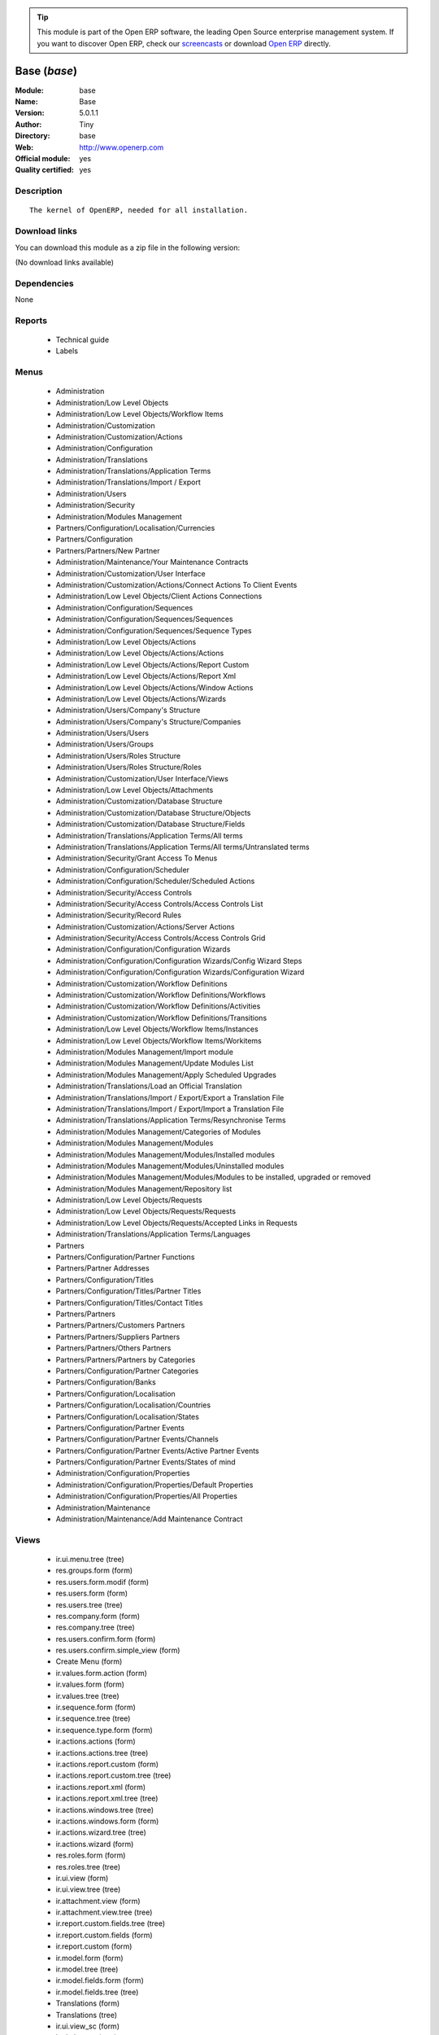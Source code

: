 
.. module:: base
    :synopsis: Base (Official, Quality Certified)
    :noindex:
.. 

.. raw:: html

      <br />
    <link rel="stylesheet" href="../_static/hide_objects_in_sidebar.css" type="text/css" />

.. tip:: This module is part of the Open ERP software, the leading Open Source 
  enterprise management system. If you want to discover Open ERP, check our 
  `screencasts <href="http://openerp.tv>`_ or download 
  `Open ERP <href="http://openerp.com>`_ directly.

.. raw:: html

    <div class="js-kit-rating" title="" permalink="" standalone="yes" path="/base"></div>
    <script src="http://js-kit.com/ratings.js"></script>

Base (*base*)
=============
:Module: base
:Name: Base
:Version: 5.0.1.1
:Author: Tiny
:Directory: base
:Web: http://www.openerp.com
:Official module: yes
:Quality certified: yes

Description
-----------

::

  The kernel of OpenERP, needed for all installation.

Download links
--------------

You can download this module as a zip file in the following version:

(No download links available)


Dependencies
------------


None


Reports
-------

 * Technical guide

 * Labels

Menus
-------

 * Administration
 * Administration/Low Level Objects
 * Administration/Low Level Objects/Workflow Items
 * Administration/Customization
 * Administration/Customization/Actions
 * Administration/Configuration
 * Administration/Translations
 * Administration/Translations/Application Terms
 * Administration/Translations/Import / Export
 * Administration/Users
 * Administration/Security
 * Administration/Modules Management
 * Partners/Configuration/Localisation/Currencies
 * Partners/Configuration
 * Partners/Partners/New Partner
 * Administration/Maintenance/Your Maintenance Contracts
 * Administration/Customization/User Interface
 * Administration/Customization/Actions/Connect Actions To Client Events
 * Administration/Low Level Objects/Client Actions Connections
 * Administration/Configuration/Sequences
 * Administration/Configuration/Sequences/Sequences
 * Administration/Configuration/Sequences/Sequence Types
 * Administration/Low Level Objects/Actions
 * Administration/Low Level Objects/Actions/Actions
 * Administration/Low Level Objects/Actions/Report Custom
 * Administration/Low Level Objects/Actions/Report Xml
 * Administration/Low Level Objects/Actions/Window Actions
 * Administration/Low Level Objects/Actions/Wizards
 * Administration/Users/Company's Structure
 * Administration/Users/Company's Structure/Companies
 * Administration/Users/Users
 * Administration/Users/Groups
 * Administration/Users/Roles Structure
 * Administration/Users/Roles Structure/Roles
 * Administration/Customization/User Interface/Views
 * Administration/Low Level Objects/Attachments
 * Administration/Customization/Database Structure
 * Administration/Customization/Database Structure/Objects
 * Administration/Customization/Database Structure/Fields
 * Administration/Translations/Application Terms/All terms
 * Administration/Translations/Application Terms/All terms/Untranslated terms
 * Administration/Security/Grant Access To Menus
 * Administration/Configuration/Scheduler
 * Administration/Configuration/Scheduler/Scheduled Actions
 * Administration/Security/Access Controls
 * Administration/Security/Access Controls/Access Controls List
 * Administration/Security/Record Rules
 * Administration/Customization/Actions/Server Actions
 * Administration/Security/Access Controls/Access Controls Grid
 * Administration/Configuration/Configuration Wizards
 * Administration/Configuration/Configuration Wizards/Config Wizard Steps
 * Administration/Configuration/Configuration Wizards/Configuration Wizard
 * Administration/Customization/Workflow Definitions
 * Administration/Customization/Workflow Definitions/Workflows
 * Administration/Customization/Workflow Definitions/Activities
 * Administration/Customization/Workflow Definitions/Transitions
 * Administration/Low Level Objects/Workflow Items/Instances
 * Administration/Low Level Objects/Workflow Items/Workitems
 * Administration/Modules Management/Import module
 * Administration/Modules Management/Update Modules List
 * Administration/Modules Management/Apply Scheduled Upgrades
 * Administration/Translations/Load an Official Translation
 * Administration/Translations/Import / Export/Export a Translation File
 * Administration/Translations/Import / Export/Import a Translation File
 * Administration/Translations/Application Terms/Resynchronise Terms
 * Administration/Modules Management/Categories of Modules
 * Administration/Modules Management/Modules
 * Administration/Modules Management/Modules/Installed modules
 * Administration/Modules Management/Modules/Uninstalled modules
 * Administration/Modules Management/Modules/Modules to be installed, upgraded or removed
 * Administration/Modules Management/Repository list
 * Administration/Low Level Objects/Requests
 * Administration/Low Level Objects/Requests/Requests
 * Administration/Low Level Objects/Requests/Accepted Links in Requests
 * Administration/Translations/Application Terms/Languages
 * Partners
 * Partners/Configuration/Partner Functions
 * Partners/Partner Addresses
 * Partners/Configuration/Titles
 * Partners/Configuration/Titles/Partner Titles
 * Partners/Configuration/Titles/Contact Titles
 * Partners/Partners
 * Partners/Partners/Customers Partners
 * Partners/Partners/Suppliers Partners
 * Partners/Partners/Others Partners
 * Partners/Partners/Partners by Categories
 * Partners/Configuration/Partner Categories
 * Partners/Configuration/Banks
 * Partners/Configuration/Localisation
 * Partners/Configuration/Localisation/Countries
 * Partners/Configuration/Localisation/States
 * Partners/Configuration/Partner Events
 * Partners/Configuration/Partner Events/Channels
 * Partners/Configuration/Partner Events/Active Partner Events
 * Partners/Configuration/Partner Events/States of mind
 * Administration/Configuration/Properties
 * Administration/Configuration/Properties/Default Properties
 * Administration/Configuration/Properties/All Properties
 * Administration/Maintenance
 * Administration/Maintenance/Add Maintenance Contract

Views
-----

 * ir.ui.menu.tree (tree)
 * res.groups.form (form)
 * res.users.form.modif (form)
 * res.users.form (form)
 * res.users.tree (tree)
 * res.company.form (form)
 * res.company.tree (tree)
 * res.users.confirm.form (form)
 * res.users.confirm.simple_view (form)
 * Create Menu (form)
 * ir.values.form.action (form)
 * ir.values.form (form)
 * ir.values.tree (tree)
 * ir.sequence.form (form)
 * ir.sequence.tree (tree)
 * ir.sequence.type.form (form)
 * ir.actions.actions (form)
 * ir.actions.actions.tree (tree)
 * ir.actions.report.custom (form)
 * ir.actions.report.custom.tree (tree)
 * ir.actions.report.xml (form)
 * ir.actions.report.xml.tree (tree)
 * ir.actions.windows.tree (tree)
 * ir.actions.windows.form (form)
 * ir.actions.wizard.tree (tree)
 * ir.actions.wizard (form)
 * res.roles.form (form)
 * res.roles.tree (tree)
 * ir.ui.view (form)
 * ir.ui.view.tree (tree)
 * ir.attachment.view (form)
 * ir.attachment.view.tree (tree)
 * ir.report.custom.fields.tree (tree)
 * ir.report.custom.fields (form)
 * ir.report.custom (form)
 * ir.model.form (form)
 * ir.model.tree (tree)
 * ir.model.fields.form (form)
 * ir.model.fields.tree (tree)
 * Translations (form)
 * Translations (tree)
 * ir.ui.view_sc (form)
 * ir.ui.view_sc (tree)
 * ir.ui.menu.tree (tree)
 * ir.ui.menu.form2 (form)
 * ir.cron.tree (tree)
 * ir.cron.form (form)
 * ir.model.access.tree (tree)
 * ir.model.access.form (form)
 * Record rules (form)
 * Record rules (tree)
 * Rule Definition (form)
 * Rules (tree)
 * Server Action (form)
 * Server Actions (tree)
 * Config Wizard Steps (tree)
 * Config Wizard Steps (form)
 * Main Configuration Wizard (form)
 * workflow.form (form)
 * workflow.tree (tree)
 * workflow.activity.form (form)
 * workflow.activity.tree (tree)
 * workflow.transition.form (form)
 * workflow.transition.tree (tree)
 * workflow.instance.form (form)
 * workflow.instance.tree (tree)
 * workflow.workitem.form (form)
 * workflow.workitem.tree (tree)
 * Export a Translation File (form)
 * Update Translations (form)
 * ir.module.category.form (form)
 * ir.module.category.tree (tree)
 * ir.module.module.form (form)
 * ir.module.module.tree (tree)
 * ir.module.repository.form (form)
 * ir.module.repository.tree (tree)
 * res.request.tree (tree)
 * res.request.form (form)
 * res.request.link.form (form)
 * res.request.link.form (tree)
 * res.request.history.tree (tree)
 * res.request.history.form (form)
 * res.lang.tree (tree)
 * res.lang.form (form)
 * res.partner.function.form (form)
 * res.partner.function.tree (tree)
 * res.partner.address.tree (tree)
 * res.partner.address.form1 (form)
 * res.partner.address.form2 (form)
 * res.partner.title.form (form)
 * res.partner.tree (tree)
 * res.partner.form (form)
 * res.payterm (form)
 * res.partner.bank.type.form (form)
 * res.partner.bank.type.tree (tree)
 * res.partner.bank.form (form)
 * res.partner.bank.tree (tree)
 * res.partner.tree (tree)
 * res.partner.category.form (form)
 * res.partner.category.list (tree)
 * res.partner.category.tree (tree)
 * res.bank.form (form)
 * res.bank.tree (tree)
 * res.country.tree (tree)
 * res.country.form (form)
 * res.country.state.tree (tree)
 * res.country.state.form (form)
 * res.currency.tree (tree)
 * res.currency.form (form)
 * res.partner.canal.form (form)
 * res.partner.event.type.form (form)
 * res.partner.event.type.tree (tree)
 * res.partner.som.tree (tree)
 * res.partner.som.form (form)
 * res.partner.event.form (form)
 * res.partner.event.tree (tree)
 * ir.property.form (form)
 * ir.property.tree (tree)
 * maintenance.contract.tree (tree)
 * maintenance.contract.form (form)
 * maintenance.contract.add.wizard (form)


Objects
-------

Object: Objects (ir.model)
##########################



:info: Information, text





:access_ids: Access, one2many





:name: Object Name, char, required





:field_id: Fields, one2many, required





:state: Manually Created, selection, readonly





:model: Object, char, required




Object: Objects Security Grid (ir.model.grid)
#############################################



:access_ids: Access, one2many





:group_14: Portal group, char





:group_44: Point of Sale / Manager, char





:group_33: Purchase / User, char





:group_25: Human Resources / Attendances User, char





:group_17: Document / Manager, char





:group_39: Portal Account group, char





:group_38: Portal Service group, char





:group_18: Useability / Product UoS View, char





:group_16: Human Resources / User, char





:group_35: Manufacturing / Worker, char





:group_34: Manufacturing / Manager, char





:group_37: Sale / Salesman, char





:group_36: Sale / Manager, char





:group_31: Stock / Worker, char





:group_59: Direct Marketing / Customer File Admin, char





:group_42: Hotel / User, char





:group_32: Purchase / Manager, char





:group_71: Acces commandes client base, char





:group_70: Acces commandes fournisseur, char





:state: Manually Created, selection, readonly





:group_72: Acces commande client admin, char





:group_13: RadioTV / Podcast, char





:group_12: RadioTV / Program, char





:group_11: Comparison / Admin, char





:group_10: CRM / User, char





:group_53: Direct Marketing / Item Admin, char





:group_52: Direct Marketing / Campaign Manager, char





:group_51: Direct Marketing / Campaign Admin, char





:group_50: Direct Marketing / Offer Manager, char





:group_57: Direct Marketing / DTP Admin, char





:group_58: Direct Marketing / DTP Manager, char





:group_55: Direct Marketing / Manufacturing Admin, char





:group_54: Direct Marketing / Item Manager, char





:group_3: Employee, char





:group_2: Administrator / Access Rights, char





:group_1: Administrator / Configuration, char





:group_0: All Users, char





:group_7: Maintenance Manager, char





:group_6: Partner Manager, char





:group_5: Useability / No One, char





:group_4: Useability / Extended View, char





:group_9: CRM / Manager, char





:group_8: No One Demo, char





:field_id: Fields, one2many, required





:group_30: Stock / Manager, char





:group_19: Product / Manager, char





:group_40: Portal Analytic group, char





:group_29: Project / User, char





:group_43: OSCommerce / User, char





:group_45: Point of Sale / User, char





:group_64: Acces compta admin, char





:group_41: Portal Analytic Package group, char





:info: Information, text





:group_28: Project / Manager, char





:group_65: Groupe vide, char





:name: Object Name, char, required





:group_15: Human Resources / Manager, char





:group_22: Finance / Accountant, char





:group_23: Finance / Manager, char





:group_20: Maintenance Editor / Manager, char





:group_21: Finance / Invoice, char





:group_26: Finance / Payments, char





:group_27: Project / Financial Manager, char





:group_24: Human Resources / Contracts, char





:group_56: Direct Marketing / Manufacturing Manager, char





:group_48: Direct Marketing / Admin, char





:group_49: Direct Marketing / Offer Admin, char





:group_46: Portal Sale group, char





:group_68: Acces stock base, char





:group_69: Acces stock admin, char





:group_66: Acces livre base, char





:group_67: Acces livre admin, char





:model: Object, char, required





:group_47: Direct Marketing / User, char





:group_62: Acces partenaire admin, char





:group_63: Acces compta base, char





:group_60: Direct Marketing / Customer File Manager, char





:group_61: Acces partenaire base, char




Object: Fields (ir.model.fields)
################################



:model_id: Object ID, many2one, required





:domain: Domain, char





:select_level: Searchable, selection, required





:name: Name, char, required





:on_delete: On delete, selection

    *On delete property for many2one fields*



:required: Required, boolean





:state: Manually Created, selection, required, readonly





:view_load: View Auto-Load, boolean





:readonly: Readonly, boolean





:selection: Field Selection, char





:relation: Object Relation, char





:groups: Groups, many2many





:relation_field: Relation Field, char





:complete_name: Complete Name, char





:model: Object Name, char, required





:translate: Translate, boolean





:ttype: Field Type, selection, required





:field_description: Field Label, char, required





:size: Size, integer




Object: ir.model.access (ir.model.access)
#########################################



:model_id: Object, many2one, required





:perm_read: Read Access, boolean





:name: Name, char, required





:perm_unlink: Delete Permission, boolean





:perm_write: Write Access, boolean





:perm_create: Create Access, boolean





:group_id: Group, many2one




Object: ir.model.data (ir.model.data)
#####################################



:noupdate: Non Updatable, boolean





:name: XML Identifier, char, required





:res_id: Resource ID, integer





:date_update: Update Date, datetime





:module: Module, char, required





:model: Object, char, required





:date_init: Init Date, datetime




Object: ir.model.config (ir.model.config)
#########################################



:password_check: Confirmation, char





:password: Password, char




Object: ir.sequence.type (ir.sequence.type)
###########################################



:code: Sequence Code, char, required





:name: Sequence Name, char, required




Object: ir.sequence (ir.sequence)
#################################



:code: Sequence Code, selection, required





:name: Sequence Name, char, required





:number_next: Next Number, integer, required





:padding: Number padding, integer, required





:number_increment: Increment Number, integer, required





:prefix: Prefix, char





:fiscal_ids: Sequences, one2many





:active: Active, boolean





:suffix: Suffix, char




Object: ir.ui.menu (ir.ui.menu)
###############################



:groups_id: Groups, many2many

    *If you have groups, the visibility of this menu will be based on these groups. If this field is empty, Open ERP will compute visibility based on the related object's read access.*



:name: Menu, char, required





:sequence: Sequence, integer





:parent_id: Parent Menu, many2one





:complete_name: Complete Name, char, readonly





:action: Action, reference





:child_id: Child IDs, one2many





:icon_pict: unknown, picture, readonly





:icon: Icon, selection




Object: ir.ui.view.custom (ir.ui.view.custom)
#############################################



:arch: View Architecture, text, required





:user_id: User, many2one





:ref_id: Original View, many2one




Object: ir.ui.view (ir.ui.view)
###############################



:inherit_id: Inherited View, many2one





:name: View Name, char, required





:type: View Type, selection, required





:priority: Priority, integer, required





:model: Object, char, required





:arch: View Architecture, text, required





:field_parent: Child Field, char




Object: ir.ui.view_sc (ir.ui.view_sc)
#####################################



:resource: Resource Name, char, required





:res_id: Resource Ref., many2one





:user_id: User Ref., many2one, required





:name: Shortcut Name, char, required





:sequence: Sequence, integer




Object: ir.default (ir.default)
###############################



:uid: Users, many2one





:ref_table: Table Ref., char





:company_id: Company, many2one





:value: Default Value, char





:ref_id: ID Ref., integer





:field_tbl: Object, char





:field_name: Object Field, char





:page: View, char




Object: ir.actions.actions (ir.actions.actions)
###############################################



:usage: Action Usage, char





:type: Action Type, char, required





:name: Action Name, char, required




Object: ir.actions.report.custom (ir.actions.report.custom)
###########################################################



:multi: On multiple doc., boolean

    *If set to true, the action will not be displayed on the right toolbar of a form view.*



:name: Report Name, char, required





:portal_visible: Visible in Portal, boolean





:usage: Action Usage, char





:model: Object, char, required





:type: Report Type, char, required





:report_id: Report Ref., integer, required




Object: ir.actions.report.xml (ir.actions.report.xml)
#####################################################



:groups_id: Groups, many2many





:report_rml_content: RML content, binary





:portal_visible: Visible in Portal, boolean





:header: Add RML header, boolean

    *Add or not the coporate RML header*



:report_type: Type, selection, required





:report_sxw_content: SXW content, binary





:attachment: Save As Attachment Prefix, char

    *This is the filename of the attachment used to store the printing result. Keep empty to not save the printed reports. You can use a python expression with the object and time variables.*



:usage: Action Usage, char





:report_sxw_content_data: SXW content, binary





:type: Report Type, char, required





:report_xml: XML path, char





:model_id: Model Id, float, readonly





:report_rml_content_data: RML content, binary





:auto: Automatic XSL:RML, boolean, required





:report_sxw: SXW path, char, readonly





:document_id: Document, integer





:multi: On multiple doc., boolean

    *If set to true, the action will not be displayed on the right toolbar of a form view.*



:report_xsl: XSL path, char





:name: Name, char, required





:report_rml: RML path, char

    *The .rml path of the file or NULL if the content is in report_rml_content*



:report_name: Internal Name, char, required





:attachment_use: Reload from Attachment, boolean

    *If you check this, then the second time the user prints with same attachment name, it returns the previous report.*



:model: Object, char, required




Object: ir.actions.act_window (ir.actions.act_window)
#####################################################



:groups_id: Groups, many2many





:domain: Domain Value, char





:target: Target Window, selection





:view_type: View Type, selection





:res_model: Object, char





:view_id: View Ref., many2one





:portal_visible: Visible in Portal, boolean





:auto_refresh: Auto-Refresh, integer

    *Add an auto-refresh on the view*



:src_model: Source Object, char





:view_mode: View Mode, char





:limit: Limit, integer

    *Default limit for the list view*



:context: Context Value, char





:type: Action Type, char, required





:usage: Action Usage, char





:view_ids: Views, one2many





:views: Views, binary, readonly





:name: Action Name, char




Object: ir.actions.act_window.view (ir.actions.act_window.view)
###############################################################



:act_window_id: Action, many2one





:view_id: View, many2one





:multi: On Multiple Doc., boolean

    *If set to true, the action will not be displayed on the right toolbar of a form view.*



:view_mode: View Type, selection, required





:sequence: Sequence, integer




Object: ir.actions.wizard (ir.actions.wizard)
#############################################



:groups_id: Groups, many2many





:multi: Action on Multiple Doc., boolean

    *If set to true, the wizard will not be displayed on the right toolbar of a form view.*



:name: Wizard Info, char, required





:portal_visible: Visible in Portal, boolean





:wiz_name: Wizard Name, char, required





:usage: Action Usage, char





:model: Object, char





:type: Action Type, char, required




Object: ir.actions.url (ir.actions.url)
#######################################



:url: Action URL, text, required





:type: Action Type, char, required





:name: Action Name, char





:target: Action Target, selection, required




Object: ir.server.object.lines (ir.server.object.lines)
#######################################################



:server_id: Object Mapping, many2one





:type: Type, selection, required





:value: Value, text, required





:col1: Destination, many2one, required




Object: ir.actions.server (ir.actions.server)
#############################################



:code: Python Code, text

    *Python code to be executed*



:sequence: Sequence, integer

    *Important when you deal with multiple actions, the execution order will be decided based on this, low number is higher priority.*



:write_id: Write Id, char

    *Provide the field name that the record id refers to for the write operation. If it is empty it will refer to the active id of the object.*



:message: Message, text

    *Specify the message. You can use the fields from the object. e.g. `Dear [[ object.partner_id.name ]]`*



:email_server: Email Server, many2one





:subject: Subject, char

    *Specify the subject. You can use fields from the object, e.g. `Hello [[ object.partner_id.name ]]`*



:loop_action: Loop Action, many2one

    *Select the action that will be executed. Loop action will not be avaliable inside loop.*



:trigger_obj_id: Trigger On, many2one

    *Select the object from the model on which the workflow will executed.*



:sms: SMS, char





:wkf_model_id: Workflow On, many2one

    *Workflow to be executed on this model.*



:state: Action Type, selection, required

    *Type of the Action that is to be executed*



:sms_server: SMS Server, many2one





:usage: Action Usage, char





:type: Action Type, char, required





:email: Email Address, char

    *Provides the fields that will be used to fetch the email address, e.g. when you select the invoice, then `object.invoice_address_id.email` is the field which gives the correct address*



:action_id: Client Action, many2one

    *Select the Action Window, Report, Wizard to be executed.*



:model_id: Object, many2one, required

    *Select the object on which the action will work (read, write, create).*



:child_ids: Other Actions, many2many





:record_id: Create Id, many2one

    *Provide the field name where the record id is stored after the create operations. If it is empty, you can not track the new record.*



:srcmodel_id: Model, many2one

    *Object in which you want to create / write the object. If it is empty then refer to the Object field.*



:trigger_name: Trigger Name, selection

    *Select the Signal name that is to be used as the trigger.*



:dm_action: Action, boolean





:condition: Condition, char, required

    *Condition that is to be tested before action is executed, e.g. object.list_price > object.cost_price*



:fields_lines: Field Mappings., one2many





:name: Action Name, char, required

    *Easy to Refer action by name e.g. One Sales Order -> Many Invoices*



:mobile: Mobile No, char

    *Provides fields that be used to fetch the mobile number, e.g. you select the invoice, then `object.invoice_address_id.mobile` is the field which gives the correct mobile number*



:expression: Loop Expression, char

    *Enter the field/expression that will return the list. E.g. select the sale order in Object, and you can have loop on the sales order line. Expression = `object.order_line`.*


Object: ir.actions.act_window_close (ir.actions.act_window_close)
#################################################################



:usage: Action Usage, char





:type: Action Type, char, required





:name: Action Name, char, required




Object: ir.actions.todo (ir.actions.todo)
#########################################



:groups_id: Groups, many2many





:name: Name, char, required





:end_date: End Date, datetime





:sequence: Sequence, integer





:note: Text, text





:state: State, selection, required





:users_id: Users, many2many





:start_on: Start On, selection





:active: Active, boolean





:type: Type, selection, required





:start_date: Start Date, datetime





:action_id: Action, many2one, required




Object: ir.actions.configuration.wizard (ir.actions.configuration.wizard)
#########################################################################



:item_id: Next Configuration Wizard, many2one, readonly





:progress: Configuration Progress, float, readonly





:name: Next Wizard, text, readonly




Object: ir.report.custom (ir.report.custom)
###########################################



:menu_id: Menu, many2one





:model_id: Object, many2one, required





:print_format: Print format, selection, required





:limitt: Limit, char





:fields_child0: Fields, one2many, required





:repeat_header: Repeat Header, boolean





:title: Report Title, char, required





:state: State, selection





:frequency: Frequency, selection





:sortby: Sorted By, char





:print_orientation: Print orientation, selection, required





:footer: Report Footer, char, required





:field_parent: Child Field, many2one





:type: Report Type, selection, required





:name: Report Name, char, required




Object: ir.report.custom.fields (ir.report.custom.fields)
#########################################################



:fc2_op: Relation, selection





:groupby: Group By, boolean





:fc1_op: Relation, selection





:operation: unknown, selection





:alignment: Alignment, selection, required





:fc2_operande: Constraint, many2one





:fc2_condition: condition, char





:fc0_op: Relation, selection





:sequence: Sequence, integer, required





:fc3_operande: Constraint, many2one





:fc0_condition: Condition, char





:bgcolor: Background Color, char





:fontcolor: Font color, char





:fc1_operande: Constraint, many2one





:field_child1: Field child1, many2one





:field_child0: Field child0, many2one, required





:field_child3: Field child3, many2one





:field_child2: Field child2, many2one





:fc1_condition: condition, char





:cumulate: Accumulate, boolean





:report_id: Report Ref, many2one





:fc3_op: Relation, selection





:name: Name, char, required





:fc3_condition: condition, char





:fc0_operande: Constraint, many2one





:width: Fixed Width, integer




Object: ir.attachment (ir.attachment)
#####################################



:create_date: Date Created, datetime, readonly





:file_type: Content Type, char





:res_model: Attached Model, char





:write_uid: Last Modification User, many2one, readonly





:vt_url: VirusTotal URL, char, readonly





:file_size: File Size, integer, required





:partner_id: Partner, many2one





:create_uid: Creator, many2one, readonly





:user_id: Owner, many2one





:title: Resource Title, char





:parent_id: Directory, many2one





:vt_status: VirusTotal status, selection, readonly





:index_content: Indexed Content, text





:preview: Image Preview, binary, readonly





:res_id: Attached ID, integer





:store_fname: Stored Filename, char





:description: Description, text





:store_method: Storing Method, selection





:link: Link, char





:write_date: Date Modified, datetime, readonly





:vt_status_pict: unknown, picture, readonly





:group_ids: Groups, many2many





:name: Attachment Name, char, required





:datas: File Content, binary





:datas_fname: Filename, char




Object: ir.cron (ir.cron)
#########################



:function: Function, char





:args: Arguments, text





:user_id: User, many2one, required





:name: Name, char, required





:interval_type: Interval Unit, selection





:numbercall: Number of Calls, integer

    *Number of time the function is called,
    a negative number indicates that the function will always be called*



:nextcall: Next Call Date, datetime, required





:priority: Priority, integer

    *0=Very Urgent
    10=Not urgent*



:doall: Repeat Missed, boolean





:active: Active, boolean





:interval_number: Interval Number, integer





:model: Object, char




Object: ir.values (ir.values)
#############################



:model_id: Object, many2one

    *This field is not used, it only helps you to select a good model.*



:object: Is Object, boolean





:user_id: User, many2one





:name: Name, char





:key2: Event Type, char

    *The kind of action or button in the client side that will trigger the action.*



:value_unpickle: Value, text





:company_id: Company, many2one





:value: Value, text





:meta: Meta Datas, text





:key: Type, selection





:res_id: Object ID, integer

    *Keep 0 if the action must appear on all resources.*



:model: Object Name, char





:meta_unpickle: Metadata, text





:action_id: Action, many2one

    *This field is not used, it only helps you to select the right action.*


Object: ir.translation (ir.translation)
#######################################



:lang: Language, selection





:src: Source, text





:name: Field Name, char, required





:type: Type, selection





:value: Translation Value, text





:res_id: Resource ID, integer




Object: ir.exports (ir.exports)
###############################



:export_fields: Export ID, one2many





:resource: Resource, char





:name: Export Name, char




Object: ir.exports.line (ir.exports.line)
#########################################



:export_id: Export, many2one





:name: Field Name, char




Object: workflow (workflow)
###########################



:activities: Activities, one2many





:on_create: On Create, boolean





:name: Name, char, required





:osv: Resource Object, char, required




Object: workflow.activity (workflow.activity)
#############################################



:kind: Kind, selection, required





:name: Name, char, required





:join_mode: Join Mode, selection, required





:wkf_id: Workflow, many2one, required





:flow_stop: Flow Stop, boolean





:subflow_id: Subflow, many2one





:split_mode: Split Mode, selection, required





:action: Python Action, text





:signal_send: Signal (subflow.*), char





:flow_start: Flow Start, boolean





:out_transitions: Outgoing Transitions, one2many





:in_transitions: Incoming Transitions, one2many





:action_id: Server Action, many2one




Object: workflow.transition (workflow.transition)
#################################################



:trigger_model: Trigger Object, char





:signal: Signal (button Name), char





:role_id: Role Required, many2one





:act_from: Source Activity, many2one, required





:condition: Condition, char, required





:trigger_expr_id: Trigger Expression, char





:act_to: Destination Activity, many2one, required




Object: workflow.instance (workflow.instance)
#############################################



:res_type: Resource Object, char





:wkf_id: Workflow, many2one





:res_id: Resource ID, integer





:uid: User ID, integer





:state: State, char




Object: workflow.workitem (workflow.workitem)
#############################################



:subflow_id: Subflow, many2one





:act_id: Activity, many2one, required





:state: State, char





:inst_id: Instance, many2one, required




Object: workflow.triggers (workflow.triggers)
#############################################



:instance_id: Destination Instance, many2one





:workitem_id: Workitem, many2one, required





:model: Object, char





:res_id: Resource ID, integer




Object: ir.rule.group (ir.rule.group)
#####################################



:model_id: Object, many2one, required





:name: Name, char





:rules: Tests, one2many

    *The rule is satisfied if at least one test is True*



:global: Global, boolean

    *Make the rule global, otherwise it needs to be put on a group or user*



:groups: Groups, many2many





:users: Users, many2many




Object: ir.rule (ir.rule)
#########################



:domain: Domain, char, readonly





:domain_force: Force Domain, char





:field_id: Field, many2one, required





:operand: Operand, selection, required





:operator: Operator, selection, required





:rule_group: Group, many2one, required




Object: wizard.ir.model.menu.create (wizard.ir.model.menu.create)
#################################################################



:menu_id: Parent Menu, many2one, required





:model_id: Object, many2one, required





:view_ids: Views, one2many





:name: Menu Name, char, required




Object: wizard.ir.model.menu.create.line (wizard.ir.model.menu.create.line)
###########################################################################



:view_id: View, many2one





:sequence: Sequence, integer





:wizard_id: Wizard, many2one





:view_type: View Type, selection, required




Object: wizard.module.lang.export (wizard.module.lang.export)
#############################################################



:lang: Language, selection

    *To export a new language, do not select a language.*



:name: Filename, char, readonly





:format: File Format, selection, required





:advice: Advice, text, readonly





:modules: Modules, many2many





:state: unknown, selection





:data: File, binary, readonly




Object: wizard.module.update_translations (wizard.module.update_translations)
#############################################################################



:lang: Language, selection, required




Object: Module Repository (ir.module.repository)
################################################



:url: URL, char, required





:filter: Filter, char, required

    *Regexp to search module on the repository webpage:
    - The first parenthesis must match the name of the module.
    - The second parenthesis must match the whole version number.
    - The last parenthesis must match the extension of the module.*



:active: Active, boolean





:name: Name, char





:sequence: Sequence, integer, required




Object: Module Category (ir.module.category)
############################################



:parent_id: Parent Category, many2one





:module_nr: Number of Modules, integer, readonly





:child_ids: Child Categories, one2many





:name: Name, char, required




Object: Module (ir.module.module)
#################################



:website: Website, char, readonly





:menus_by_module: Menus, text, readonly





:license: License, selection, readonly





:reports_by_module: Reports, text, readonly





:description: Description, text, readonly





:certificate: Quality Certificate, char, readonly





:author: Author, char, readonly





:url: URL, char





:demo: Demo data, boolean





:published_version: Published Version, char, readonly





:installed_version: Latest version, char, readonly





:latest_version: Installed version, char, readonly





:dependencies_id: Dependencies, one2many, readonly





:views_by_module: Views, text, readonly





:state: State, selection, readonly





:shortdesc: Short Description, char, readonly





:category_id: Category, many2one, readonly





:name: Name, char, required, readonly




Object: Module dependency (ir.module.module.dependency)
#######################################################



:module_id: Module, many2one





:state: State, selection, readonly





:name: Name, char




Object: Country (res.country)
#############################



:main_language: Main Language, many2one





:code: Country Code, char, required

    *The ISO country code in two chars.
    You can use this field for quick search.*



:name: Country Name, char, required

    *The full name of the country.*



:payment_method_ids: Payment Methods, many2many





:forwarding_charge: Forwarding Charge, float





:main_currency: Main Currency, many2one





:intrastat: Intrastat member, boolean




Object: Country state (res.country.state)
#########################################



:code: State Code, char, required

    *The state code in three chars.*



:country_id: Country, many2one, required





:name: State Name, char, required




Object: Bank (res.bank)
#######################



:city: City, char





:fax: Fax, char





:code: Code, char





:name: Name, char, required





:zip: Zip, char





:country: Country, many2one





:street2: Street2, char





:bic: BIC/Swift code, char

    *Bank Identifier Code*



:phone: Phone, char





:state: State, many2one





:street: Street, char





:clearing: Clearing number, char





:active: Active, boolean





:email: E-Mail, char





:bilateral: Bilateral Relationship, char

    *This field may contain indications on the processing to be applied, e.g. an indication concerning the globalisation of these payments.The content of this field must be laid down on a bilateral basis between the bank and its client.*


Object: Function of the contact (res.partner.function)
######################################################



:code: Code, char, required





:ref: Notes, char





:name: Function Name, char, required




Object: Payment term (res.payterm)
##################################



:name: Payment Term (short name), char




Object: Partner Categories (res.partner.category)
#################################################



:name: Category Name, char, required





:child_ids: Child Categories, one2many





:parent_id: Parent Category, many2one





:complete_name: Full Name, char, readonly





:active: Active, boolean

    *The active field allows you to hide the category without removing it.*



:export_enabled: Export this category to financial software, boolean




Object: res.partner.title (res.partner.title)
#############################################



:gender_id: Gender, many2one





:domain: Domain, selection, required





:name: Title, char, required





:shortcut: Shortcut, char, required




Object: Partner (res.partner)
#############################



:ean13: EAN, char

    *Barcode number for EAN8 EAN13 UPC JPC GTIN*



:property_account_position: Fiscal Position, many2one

    *The fiscal position will determine taxes and the accounts used for the the partner.*



:excise: Exices Number, char





:ref_companies: Companies that refers to partner, one2many





:fleets: Fleets, one2many





:property_stock_customer: Customer Location, many2one

    *This stock location will be used, instead of the default one, as the destination location for goods you send to this partner*



:property_product_pricelist: Sale Pricelist, many2one

    *This pricelist will be used, instead of the default one,                     for sales to the current partner*



:title: Title, selection





:vat_no: VAT Number, char





:parent_id: Main Company, many2one





:membership_cancel: Cancel membership date, date, readonly





:decoy_for_campaign: Used for Campaigns, boolean

    *Define if this decoy address can be used with campaigns*



:client_media_ids: Client for Media, many2many





:child_ids: Partner Ref., one2many





:number: Number, char, readonly





:property_stock_supplier: Supplier Location, many2one

    *This stock location will be used, instead of the default one, as the source location for goods you receive from the current partner*



:language_ids: Other Languages, many2many





:partner_ref: Partner Ref., char

    *The reference of my company for this partner*



:name: Name, char, required





:decoy_external_ref: External Reference, char

    *The reference of the decoy address for the owner*



:debit_limit: Payable Limit, float





:property_delivery_carrier: Delivery Method, many2one

    *This delivery method will be used when invoicing from packing.*



:property_account_receivable: Account Receivable, many2one, required

    *This account will be used instead of the default one as the receivable account for the current partner*



:domiciliation_bool: Domiciliation, boolean





:decoy_for_renting: Used for File Renting, boolean

    *Define if this decoy address can be used with used with customers files renting*



:div: Division, char





:sale_warn_msg: Message for Sale Order, text





:logo: Logo, binary





:debit: Total Payable, float, readonly

    *Total amount you have to pay to this supplier.*



:supplier: Supplier, boolean

    *Check this box if the partner is a supplier. If it's not checked, purchase people will not see it when encoding a purchase order.*



:ref: Acronym, char





:picking_warn: Stock Picking, selection

    *Selecting the "Warning" option will notify user with the message, Selecting "Blocking Message" will throw an exception with the message and block the flow. The Message has to be written in the next field.*



:free_member: Free member, boolean





:membership_amount: Membership amount, float

    *The price negociated by the partner*



:address: Contacts, one2many





:active: Active, boolean





:cst_no: CST Number, char





:property_product_pricelist_purchase: Purchase Pricelist, many2one

    *This pricelist will be used, instead of the default one, for purchases from the current partner*



:state_ids: Allowed States, many2many





:credit: Total Receivable, float, readonly

    *Total amount this customer owes you.*



:range: Range, char





:ser_tax: Service Tax Number, char





:magento_id: Magento partner id, integer





:comment: Notes, text





:sale_warn: Sale Order, selection

    *Selecting the "Warning" option will notify user with the message, Selecting "Blocking Message" will throw an exception with the message and block the flow. The Message has to be written in the next field.*



:decoy_owner: Decoy Address Owner, many2one

    *The partner this decoy address belongs to*



:purchase_warn: Purchase Order, selection

    *Selecting the "Warning" option will notify user with the message, Selecting "Blocking Message" will throw an exception with the message and block the flow. The Message has to be written in the next field.*



:to_export: To export, boolean





:country_ids: Allowed Countries, many2many





:dm_contact_id: Address To Use, many2one





:header: Header (.odt), binary





:member_lines: Membership, one2many





:property_invoice_type: Invoicing Method, many2one

    *The type of journal used for sales and packing.*



:city: City, char





:user_id: Dedicated Salesman, many2one

    *The internal user that is in charge of communicating with this partner if any.*



:sub_fleets: Sub Fleets, one2many





:partner_ids: Parent Companies, one2many





:vat: VAT, char

    *Value Added Tax number. Check the box if the partner is subjected to the VAT. Used by the VAT legal statement.*



:website: Website, char





:picking_warn_msg: Message for Stock Picking, text





:to_update: To update, boolean





:answers_ids: Answers, many2many





:participation_ids: Participations, one2many





:esale_oscom_id: OScommerce Id, integer





:customer: Customer, boolean

    *Check this box if the partner is a customer.*



:purchase_warn_msg: Message for Purchase Order, text





:membership_start: Start membership date, date, readonly





:country: Country, many2one





:membership_stop: Stop membership date, date, readonly





:discount_campaign: Discount Campaign, many2one





:invoice_warn_msg: Message for Invoice, text





:relation_ids: Relations, one2many





:prospect_media_ids: Prospect for Media, many2many





:domiciliation: Domiciliation Number, char





:decoy_address: Decoy Address, boolean

    *A decoy address is an address used to identify unleagal uses of a customers file*



:pan_no: PAN Number, char





:invoice_warn: Invoice, selection

    *Selecting the "Warning" option will notify user with the message, Selecting "Blocking Message" will throw an exception with the message and block the flow. The Message has to be written in the next field.*



:property_account_payable: Account Payable, many2one, required

    *This account will be used instead of the default one as the payable account for the current partner*



:partner_location: Partner Location, selection





:turnover_id: Turnover, one2many





:events: Events, one2many





:associate_member: Associate member, many2one





:bank_ids: Banks, one2many





:vat_subjected: VAT Legal Statement, boolean

    *Check this box if the partner is subjected to the VAT. It will be used for the VAT legal statement.*



:signature: Signature, binary





:property_product_pricelist_customer: Customer Pricelist, many2one





:decoy_media_ids: decoy address for Media, many2many





:date: Date, date





:lang: Language, selection

    *If the selected language is loaded in the system, all documents related to this partner will be printed in this language. If not, it will be english.*



:membership_state: Current membership state, selection, readonly





:credit_limit: Credit Limit, float





:payment_type_customer: Payment type, many2one

    *Payment type of the customer*



:property_payment_term: Payment Term, many2one

    *This payment term will be used instead of the default one for the current partner*



:payment_type_supplier: Payment type, many2one

    *Payment type of the supplier*



:category_id: Categories, many2many




Object: Partner Addresses (res.partner.address)
###############################################



:comment: Notes, text





:dn: Distinguished name, char





:last_name: Last Name, char





:photo: Photo, binary

    *Photograph of the contact*



:zarafa_id: Z-Id, char





:street: Street, char





:partner_id: Partner, many2one

    *Keep empty for a private address, not related to partner.*



:city: City, char





:first_name: First Name, char





:name_complement: Name Complement, char





:zip: Zip, char





:title: Title, selection





:country_id: Country, many2one





:type: Address Type, selection

    *Used to select automatically the right address according to the context in sales and purchases documents.*



:email: E-Mail, char





:function: Function, many2one





:fax: Fax, char





:firstname: First Name, char





:street2: Street2, char





:street3: Street3, char





:street4: Street4, char





:phone: Phone, char





:active: Active, boolean

    *Uncheck the active field to hide the contact.*



:job_ids: Contacts, one2many





:esale_oscom_id: OScommerce Id, integer





:name: Name, char, readonly





:mobile: Mobile, char





:birthdate: Birthdate, char





:complete_address: Complete Name, char, readonly





:state_id: Fed. State, many2one




Object: Bank Account Type (res.partner.bank.type)
#################################################



:code: Code, char, required





:name: Name, char, required





:field_ids: Type fields, one2many




Object: Bank type fields (res.partner.bank.type.field)
######################################################



:size: Max. Size, integer





:readonly: Readonly, boolean





:required: Required, boolean





:name: Field Name, char, required





:bank_type_id: Bank Type, many2one, required




Object: Bank Accounts (res.partner.bank)
########################################



:post_number: Post number, char





:institution_code: Institution Code, char





:owner_name: Account Owner, char





:name: Description, char, required





:zip: Zip, char





:sequence: Sequence, integer





:country_id: Country, many2one





:dta_code: DTA code, char





:default_bank: Default, boolean





:state: Bank Type, selection, required





:street: Street, char





:iban: IBAN, char, readonly

    *International Bank Account Number*



:state_id: State, many2one





:bvr_number: BVR account number, char





:acc_number: Account Number, char





:partner_id: Partner, many2one, required





:city: City, char





:bank: Bank, many2one





:bvr_adherent_num: BVR adherent number, char




Object: Channels (res.partner.canal)
####################################



:active: Active, boolean





:name: Channel Name, char, required




Object: res.partner.som (res.partner.som)
#########################################



:name: State of Mind, char, required





:factor: Factor, float, required




Object: res.partner.event (res.partner.event)
#############################################



:partner_id: Partner, many2one





:user_id: User, many2one





:name: Events, char, required





:probability: Probability (0.50), float





:canal_id: Channel, many2one





:planned_revenue: Planned Revenue, float





:planned_cost: Planned Cost, float





:som: State of Mind, many2one





:partner_type: Partner Relation, selection





:date: Date, datetime





:document: Document, reference





:type: Type of Event, selection





:event_ical_id: iCal id, char





:description: Description, text




Object: Partner Events (res.partner.event.type)
###############################################



:active: Active, boolean





:name: Event Type, char, required





:key: Key, char, required




Object: Currency (res.currency)
###############################



:rate_ids: Rates, one2many





:code: Code, char





:name: Currency, char, required





:rounding: Rounding factor, float





:company_id: Company, many2one





:rate: Current Rate, float, readonly

    *The rate of the currency to the currency of rate 1*



:active: Active, boolean





:accuracy: Computational Accuracy, integer




Object: Currency Rate (res.currency.rate)
#########################################



:currency_id: Currency, many2one, readonly





:rate: Rate, float, required

    *The rate of the currency to the currency of rate 1*



:name: Date, date, required




Object: res.company (res.company)
#################################



:addresses: Email Addresses, one2many





:security_lead: Security Days, float, required

    *This is the days added to what you promise to customers for security purpose*



:timesheet_max_difference: Timesheet allowed difference, float

    *Allowed difference between the sign in/out and the timesheet computation for one sheet. Set this to 0 if you do not want any control.*



:currency_id: Currency, many2one, required





:po_lead: Purchase Lead Time, float, required

    *This is the leads/security time for each purchase order.*



:user_provider: Providers, many2one





:logo: Logo, binary





:partner_id: Partner, many2one, required





:rml_header: RML Header, text





:manufacturing_lead: Manufacturity Lead Time, float, required

    *Security days for each manufacturing operation.*



:user_customer: Customers, many2one





:timesheet_range: Timeshet range, selection





:ldaps: LDAP Parameters, one2many





:parent_id: Parent Company, many2one





:bvr_delta_horz: BVR Horz. Delta (mm), float

    *horiz. delta in mm 1.2 will print the bvz 1.2mm lefter*



:child_ids: Child Companies, one2many





:user_computer: Computers, many2one





:bvr_delta_vert: BVR Vert. Delta (mm), float

    *vert. delta in mm 1.2 will print the bvz 1.2mm lefter*



:rml_header2: RML Internal Header, text





:rml_header1: Report Header, char





:project_time_mode: Project Time Unit, selection

    *This will set the unit of measure used in projects and tasks.
    If you use the timesheet linked to projects (project_timesheet module), don't forget to setup the right unit of measure in your employees.*



:schedule_range: Scheduler Range, float, required

    *This is the time frame analysed by the scheduler when computing procurements. All procurement that are not between today and today+range are skipped for futur computation.*



:rml_footer1: Report Footer 1, char





:rml_footer2: Report Footer 2, char





:name: Company Name, char, required





:currency_ids: Currency, one2many




Object: res.groups (res.groups)
###############################



:comment: Comment, text





:users: Users, many2many





:rule_groups: Rules, many2many





:menu_access: Access Menu, many2many





:model_access: Access Controls, one2many





:name: Group Name, char, required




Object: res.roles (res.roles)
#############################



:parent_id: Parent, many2one





:child_id: Children, one2many





:name: Role Name, char, required





:users: Users, many2many




Object: res.users (res.users)
#############################



:groups_id: Groups, many2many





:address_id: Address, many2one





:currency_id: Default Currency, many2one, required





:blogger_email: Blogger Email Id, char





:unit_test: unit_test, boolean





:context_tz: Timezone, selection





:google_email: Google Email Id, char





:company_id: Company, many2one





:zarafa_password: Zarafa password, char





:rules_id: Rules, many2many





:parent_id: Parent Users, many2many, readonly





:email: E-Mail Address, char, required





:action_id: Home Action, many2one





:menu_id: Menu Action, many2one





:google_password: Password, char





:roles_id: Roles, many2many





:blogger_password: Password, char





:active: Active, boolean





:password: Password, char

    *Keep empty if you don't want the user to be able to connect on the system.*



:zarafa_server: Zarafa server, char





:zarafa_user: Zarafa user, char





:context_lang: Language, selection, required





:name: Name, char, required





:created: Created, datetime





:first_login: First Login, boolean, required





:input_pw: Password, char





:zarafa_email: Zarafa email, char





:signature: Signature, text





:login: Login, char, required




Object: res.config.view (res.config.view)
#########################################



:name: Name, char





:view: View Mode, selection, required




Object: Languages (res.lang)
############################



:date_format: Date Format, char, required





:direction: Direction, selection, required





:code: Code, char, required





:name: Name, char, required





:thousands_sep: Thousands Separator, char





:translatable: Translatable, boolean





:time_format: Time Format, char, required





:decimal_point: Decimal Separator, char, required





:active: Active, boolean





:grouping: Separator Format, char, required

    *The Separator Format should be like [,n] where 0 < n :starting from Unit digit.-1 will end the separation. e.g. [3,2,-1] will represent 106500 to be 1,06,500;[1,2,-1] will represent it to be 106,50,0;[3] will represent it as 106,500. Provided ',' as the thousand separator in each case.*


Object: res.request (res.request)
#################################



:body: Request, text





:create_date: Created Date, datetime, readonly





:name: Subject, char, required





:state: State, selection, required, readonly





:priority: Priority, selection, required





:ref_doc1: Document Ref 1, reference





:ref_doc2: Document Ref 2, reference





:act_from: From, many2one, required, readonly





:ref_partner_id: Partner Ref., many2one





:date_sent: Date, datetime, readonly





:trigger_date: Trigger Date, datetime





:active: Active, boolean





:act_to: To, many2one, required





:history: History, one2many




Object: res.request.link (res.request.link)
###########################################



:priority: Priority, integer





:object: Object, char, required





:name: Name, char, required




Object: res.request.history (res.request.history)
#################################################



:body: Body, text





:name: Summary, char, required





:act_from: From, many2one, required, readonly





:req_id: Request, many2one, required





:date_sent: Date sent, datetime, required





:act_to: To, many2one, required




Object: ir.property (ir.property)
#################################



:fields_id: Fields, many2one, required





:res_id: Resource, reference





:name: Name, char





:value: Value, reference





:company_id: Company, many2one




Object: maintenance contract modules (maintenance.contract.module)
##################################################################



:version: Version, char





:name: Name, char, required




Object: Maintenance Contract (maintenance.contract)
###################################################



:date_stop: Ending Date, date, readonly





:name: Contract ID, char, required, readonly





:module_ids: Covered Modules, many2many, readonly





:date_start: Starting Date, date, readonly





:kind: Kind, selection, required, readonly





:state: State, selection, readonly





:password: Password, char, required, readonly




Object: maintenance.contract.wizard (maintenance.contract.wizard)
#################################################################



:state: States, selection





:password: Password, char, required





:name: Contract ID, char, required


